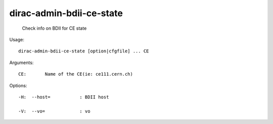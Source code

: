 ================================
dirac-admin-bdii-ce-state
================================

  Check info on BDII for CE state

Usage::

  dirac-admin-bdii-ce-state [option|cfgfile] ... CE

Arguments::

  CE:       Name of the CE(ie: ce111.cern.ch) 

 

Options::

  -H:  --host=           : BDII host 

  -V:  --vo=             : vo 



